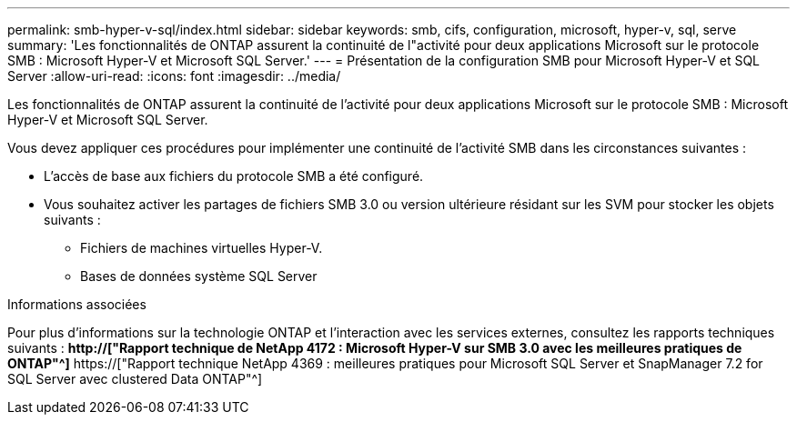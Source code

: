 ---
permalink: smb-hyper-v-sql/index.html 
sidebar: sidebar 
keywords: smb, cifs, configuration, microsoft, hyper-v, sql, serve 
summary: 'Les fonctionnalités de ONTAP assurent la continuité de l"activité pour deux applications Microsoft sur le protocole SMB : Microsoft Hyper-V et Microsoft SQL Server.' 
---
= Présentation de la configuration SMB pour Microsoft Hyper-V et SQL Server
:allow-uri-read: 
:icons: font
:imagesdir: ../media/


[role="lead"]
Les fonctionnalités de ONTAP assurent la continuité de l'activité pour deux applications Microsoft sur le protocole SMB : Microsoft Hyper-V et Microsoft SQL Server.

Vous devez appliquer ces procédures pour implémenter une continuité de l'activité SMB dans les circonstances suivantes :

* L'accès de base aux fichiers du protocole SMB a été configuré.
* Vous souhaitez activer les partages de fichiers SMB 3.0 ou version ultérieure résidant sur les SVM pour stocker les objets suivants :
+
** Fichiers de machines virtuelles Hyper-V.
** Bases de données système SQL Server




.Informations associées
Pour plus d'informations sur la technologie ONTAP et l'interaction avec les services externes, consultez les rapports techniques suivants : ** http://["Rapport technique de NetApp 4172 : Microsoft Hyper-V sur SMB 3.0 avec les meilleures pratiques de ONTAP"^]** https://["Rapport technique NetApp 4369 : meilleures pratiques pour Microsoft SQL Server et SnapManager 7.2 for SQL Server avec clustered Data ONTAP"^]
